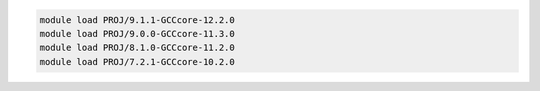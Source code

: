.. code-block:: console

    module load PROJ/9.1.1-GCCcore-12.2.0
    module load PROJ/9.0.0-GCCcore-11.3.0
    module load PROJ/8.1.0-GCCcore-11.2.0
    module load PROJ/7.2.1-GCCcore-10.2.0
